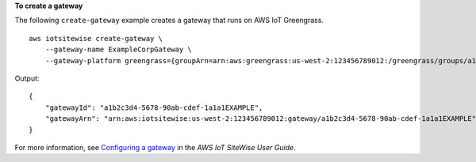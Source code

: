 **To create a gateway**

The following ``create-gateway`` example creates a gateway that runs on AWS IoT Greengrass. ::

    aws iotsitewise create-gateway \
        --gateway-name ExampleCorpGateway \
        --gateway-platform greengrass={groupArn=arn:aws:greengrass:us-west-2:123456789012:/greengrass/groups/a1b2c3d4-5678-90ab-cdef-1b1b1EXAMPLE}

Output::

    {
        "gatewayId": "a1b2c3d4-5678-90ab-cdef-1a1a1EXAMPLE",
        "gatewayArn": "arn:aws:iotsitewise:us-west-2:123456789012:gateway/a1b2c3d4-5678-90ab-cdef-1a1a1EXAMPLE"
    }

For more information, see `Configuring a gateway <https://docs.aws.amazon.com/iot-sitewise/latest/userguide/configure-gateway.html>`__ in the *AWS IoT SiteWise User Guide*.